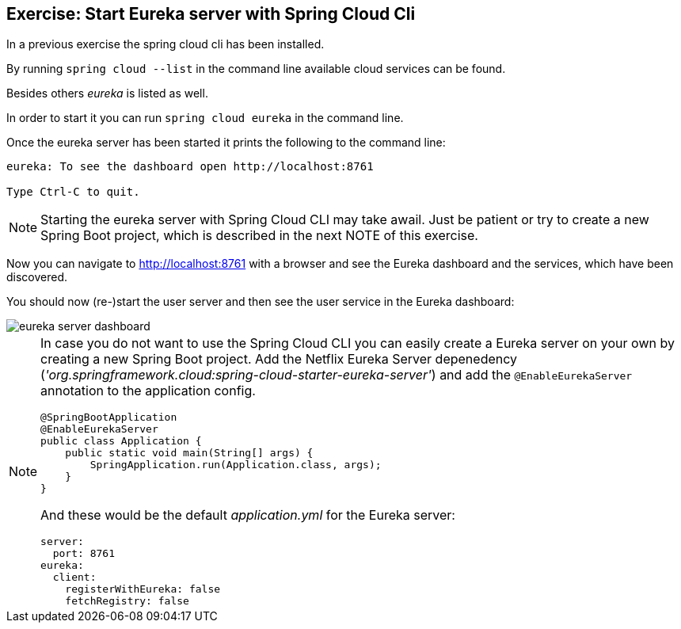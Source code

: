 == Exercise: Start Eureka server with Spring Cloud Cli

In a previous exercise the spring cloud cli has been installed.

By running `spring cloud --list` in the command line available cloud services can be found.

Besides others _eureka_ is listed as well.

In order to start it you can run `spring cloud eureka` in the command line.

Once the eureka server has been started it prints the following to the command line:

[source, console]
----
eureka: To see the dashboard open http://localhost:8761

Type Ctrl-C to quit.
----

[NOTE]
====
Starting the eureka server with Spring Cloud CLI may take awail.
Just be patient or try to create a new Spring Boot project, which is described in the next NOTE of this exercise.
====

Now you can navigate to http://localhost:8761 with a browser and see the Eureka dashboard and the services, which have been discovered.

You should now (re-)start the user server and then see the user service in the Eureka dashboard:

image::eureka-server-dashboard.png[] 

[NOTE]
====
In case you do not want to use the Spring Cloud CLI you can easily create a Eureka server on your own by creating a new Spring Boot project.
Add the Netflix Eureka Server depenedency (_'org.springframework.cloud:spring-cloud-starter-eureka-server'_) and add the `@EnableEurekaServer` annotation to the application config.

[source,java]
----
@SpringBootApplication
@EnableEurekaServer
public class Application {
    public static void main(String[] args) {
        SpringApplication.run(Application.class, args);
    }
}
----

And these would be the default _application.yml_ for the Eureka server:

[source, yml]
----
server:
  port: 8761
eureka:
  client:
    registerWithEureka: false
    fetchRegistry: false
----

====
